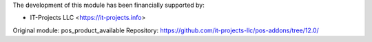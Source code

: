 The development of this module has been financially supported by:

* IT-Projects LLC <https://it-projects.info>

Original module: pos_product_available
Repository: https://github.com/it-projects-llc/pos-addons/tree/12.0/
